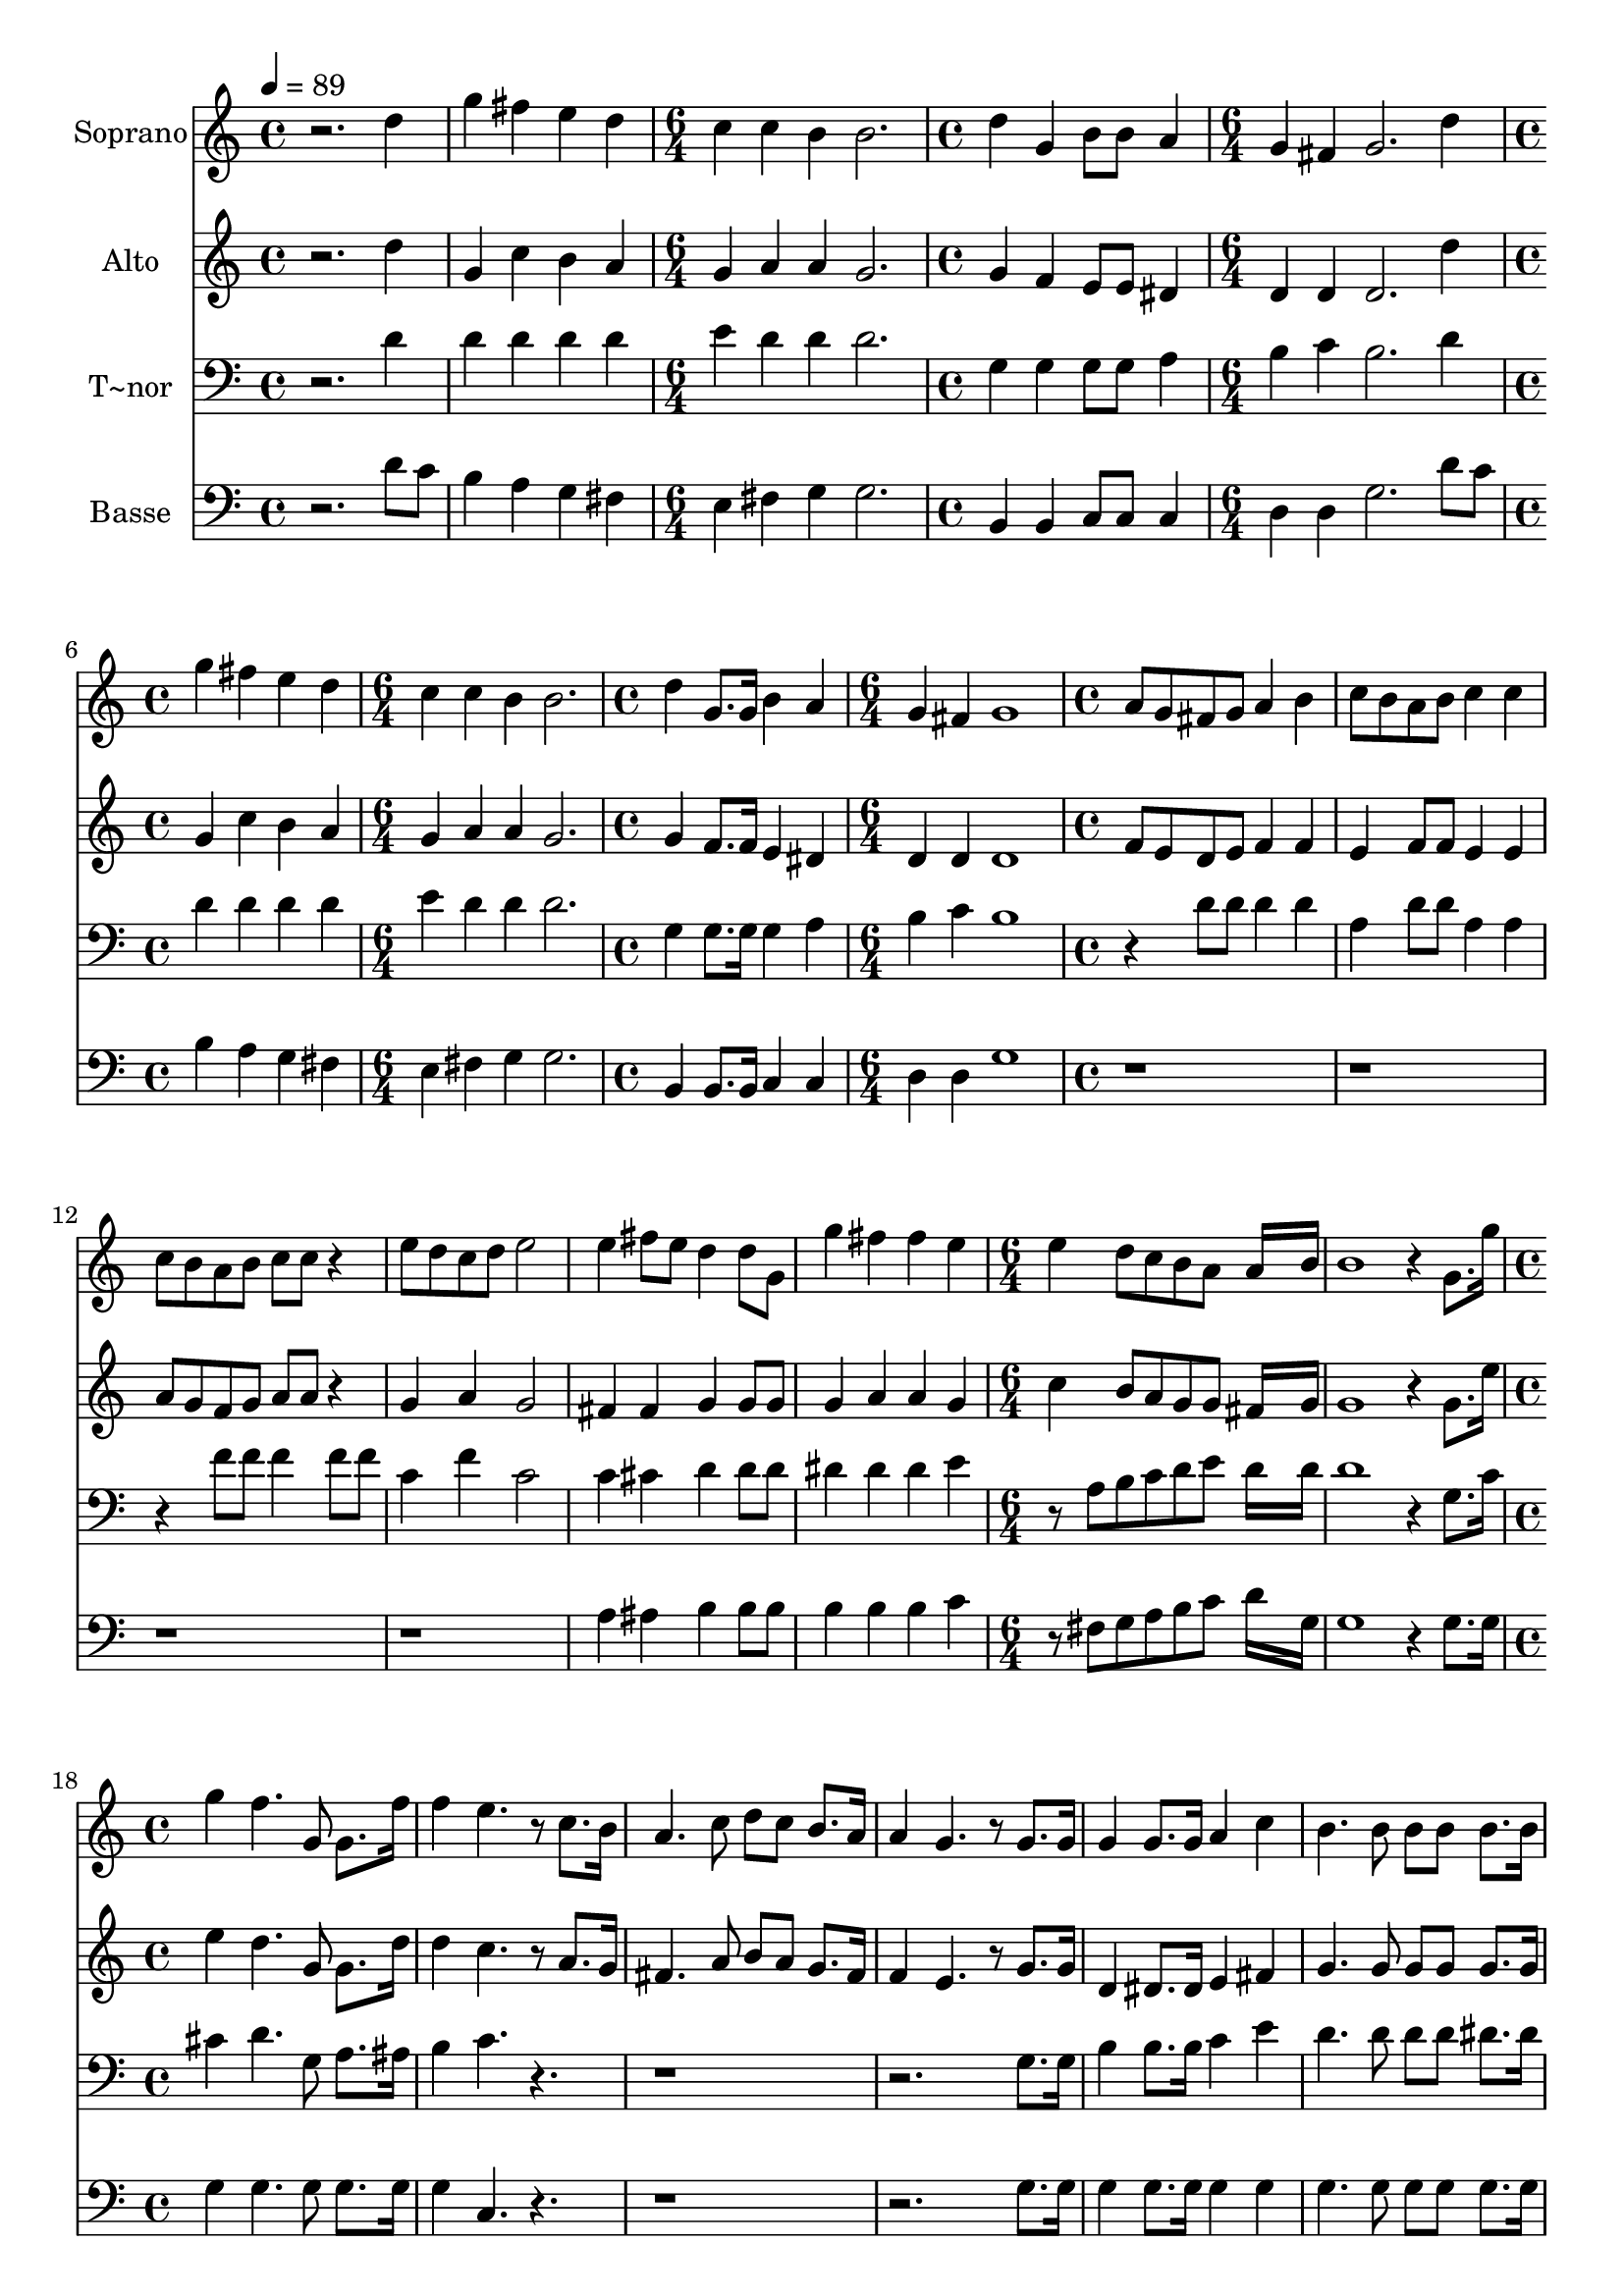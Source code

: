 % Lily was here -- automatically converted by c:/Program Files (x86)/LilyPond/usr/bin/midi2ly.py from output/624.mid
\version "2.14.0"

\layout {
  \context {
    \Voice
    \remove "Note_heads_engraver"
    \consists "Completion_heads_engraver"
    \remove "Rest_engraver"
    \consists "Completion_rest_engraver"
  }
}

trackAchannelA = {
  
  \time 4/4 
  
  \tempo 4 = 89 
  \skip 1*2 
  \time 6/4 
  \skip 1. 
  | % 4
  
  \time 4/4 
  \skip 1 
  | % 5
  
  \time 6/4 
  \skip 1. 
  | % 6
  
  \time 4/4 
  \skip 1 
  | % 7
  
  \time 6/4 
  \skip 1. 
  | % 8
  
  \time 4/4 
  \skip 1 
  | % 9
  
  \time 6/4 
  \skip 1. 
  | % 10
  
  \time 4/4 
  \skip 1*6 
  \time 6/4 
  \skip 1*3 
  \time 4/4 
  \skip 1*15 
  \time 6/4 
  \skip 1. 
  | % 34
  
  \time 4/4 
  \skip 1 
  | % 35
  
  \time 6/4 
  \skip 1. 
  | % 36
  
  \time 4/4 
  \skip 1 
  | % 37
  
  \time 6/4 
  \skip 1. 
  | % 38
  
  \time 4/4 
  \skip 1 
  | % 39
  
  \time 6/4 
  \skip 1. 
  | % 40
  
  \time 4/4 
  \skip 1*6 
  \time 6/4 
  \skip 1. 
  | % 47
  
  \time 4/4 
  
}

trackA = <<
  \context Voice = voiceA \trackAchannelA
>>


trackBchannelA = {
  
  \set Staff.instrumentName = "Soprano"
  
}

trackBchannelB = \relative c {
  r2. d''4 
  | % 2
  g fis e d 
  | % 3
  c c b b2. d4 g, 
  | % 5
  b8 b a4 g fis 
  | % 6
  g2. d'4 
  | % 7
  g fis e d 
  | % 8
  c c b b2. d4 g,8. g16 
  | % 10
  b4 a g fis 
  | % 11
  g1 
  | % 12
  a8 g fis g a4 b 
  | % 13
  c8 b a b c4 c 
  | % 14
  c8 b a b c c r4 
  | % 15
  e8 d c d e2 
  | % 16
  e4 fis8 e d4 d8 g, 
  | % 17
  g'4 fis fis e 
  | % 18
  e d8 c b a a16*11 b16 b1 r4 g8. g'16 
  | % 21
  g4 f4. g,8 g8. f'16 
  | % 22
  f4 e4. r8 c8. b16 
  | % 23
  a4. c8 d c b8. a16 
  | % 24
  a4 g4. r8 g8. g16 
  | % 25
  g4 g8. g16 a4 c 
  | % 26
  b4. b8 b b b8. b16 
  | % 27
  c4. r8 e2 
  | % 28
  d4. r8 d4 d8. c16 
  | % 29
  b4 a g b 
  | % 30
  b2 a8 r8 b8. c16 
  | % 31
  b4 b8. b16 g4 e 
  | % 32
  g2 a 
  | % 33
  g4*5 r2 d'4 
  | % 35
  g fis e d 
  | % 36
  c c b b2. d4 g, 
  | % 38
  b8 b a4 g fis 
  | % 39
  g2. d'4 
  | % 40
  g fis e d 
  | % 41
  c c b b2. d4 g,8. g16 
  | % 43
  b4 a g fis 
  | % 44
  g1 
  | % 45
  a8 g fis g a4 b 
  | % 46
  c8 b a b c4 c 
  | % 47
  c8 b a b c c r4 
  | % 48
  e8 d c d e2 
  | % 49
  e4 fis8 e d4 d8 g, 
  | % 50
  g'4 fis fis e 
  | % 51
  e d8 c b a a16*11 b16 b1 
}

trackB = <<
  \context Voice = voiceA \trackBchannelA
  \context Voice = voiceB \trackBchannelB
>>


trackCchannelA = {
  
  \set Staff.instrumentName = "Alto"
  
}

trackCchannelB = \relative c {
  r2. d''4 
  | % 2
  g, c b a 
  | % 3
  g a a g2. g4 f 
  | % 5
  e8 e dis4 d d 
  | % 6
  d2. d'4 
  | % 7
  g, c b a 
  | % 8
  g a a g2. g4 f8. f16 
  | % 10
  e4 dis d d 
  | % 11
  d1 
  | % 12
  f8 e d e f4 f 
  | % 13
  e f8 f e4 e 
  | % 14
  a8 g f g a a r4 
  | % 15
  g a g2 
  | % 16
  fis4 fis g g8 g 
  | % 17
  g4 a a g 
  | % 18
  c b8 a g g fis16*11 g16 g1 r4 g8. e'16 
  | % 21
  e4 d4. g,8 g8. d'16 
  | % 22
  d4 c4. r8 a8. g16 
  | % 23
  fis4. a8 b a g8. fis16 
  | % 24
  f4 e4. r8 g8. g16 
  | % 25
  d4 dis8. dis16 e4 fis 
  | % 26
  g4. g8 g g g8. g16 
  | % 27
  a4. r8 c2 
  | % 28
  b4. r8 g4 g8. fis16 
  | % 29
  g4 fis g g 
  | % 30
  g2 fis8 r8 d8. e16 
  | % 31
  d4 d8. d16 b4 e 
  | % 32
  e2 fis 
  | % 33
  d4*5 r2 d'4 
  | % 35
  g, c b a 
  | % 36
  g a a g2. g4 f 
  | % 38
  e8 e dis4 d d 
  | % 39
  d2. d'4 
  | % 40
  g, c b a 
  | % 41
  g a a g2. g4 f8. f16 
  | % 43
  e4 dis d d 
  | % 44
  d1 
  | % 45
  f8 e d e f4 f 
  | % 46
  e f8 f e4 e 
  | % 47
  a8 g f g a a r4 
  | % 48
  g a g2 
  | % 49
  fis4 fis g g8 g 
  | % 50
  g4 a a g 
  | % 51
  c b8 a g g fis16*11 g16 g1 
}

trackC = <<
  \context Voice = voiceA \trackCchannelA
  \context Voice = voiceB \trackCchannelB
>>


trackDchannelA = {
  
  \set Staff.instrumentName = "T~nor"
  
}

trackDchannelB = \relative c {
  r2. d'4 
  | % 2
  d d d d 
  | % 3
  e d d d2. g,4 g 
  | % 5
  g8 g a4 b c 
  | % 6
  b2. d4 
  | % 7
  d d d d 
  | % 8
  e d d d2. g,4 g8. g16 
  | % 10
  g4 a b c 
  | % 11
  b1 
  | % 12
  r4 d8 d d4 d 
  | % 13
  a d8 d a4 a 
  | % 14
  r4 f'8 f f4 f8 f 
  | % 15
  c4 f c2 
  | % 16
  c4 cis d d8 d 
  | % 17
  dis4 dis dis e 
  | % 18
  r8 a, b c d e d16*11 d16 d1 r4 g,8. c16 
  | % 21
  cis4 d4. g,8 a8. ais16 
  | % 22
  b4 c4. r8*17 g8. g16 
  | % 25
  b4 b8. b16 c4 e 
  | % 26
  d4. d8 d d dis8. dis16 
  | % 27
  e4. r8 fis2 
  | % 28
  g4. r8 d4 d8. d16 
  | % 29
  d4 c b cis 
  | % 30
  d2 d8 r8*9 e,4 
  | % 32
  b'2 c 
  | % 33
  b4*5 r2 d4 
  | % 35
  d d d d 
  | % 36
  e d d d2. g,4 g 
  | % 38
  g8 g a4 b c 
  | % 39
  b2. d4 
  | % 40
  d d d d 
  | % 41
  e d d d2. g,4 g8. g16 
  | % 43
  g4 a b c 
  | % 44
  b1 
  | % 45
  r4 d8 d d4 d 
  | % 46
  a d8 d a4 a 
  | % 47
  r4 f'8 f f4 f8 f 
  | % 48
  c4 f c2 
  | % 49
  c4 cis d d8 d 
  | % 50
  dis4 dis dis e 
  | % 51
  r8 a, b c d e d16*11 d16 d1 
}

trackD = <<

  \clef bass
  
  \context Voice = voiceA \trackDchannelA
  \context Voice = voiceB \trackDchannelB
>>


trackEchannelA = {
  
  \set Staff.instrumentName = "Basse"
  
}

trackEchannelB = \relative c {
  r2. d'8 c 
  | % 2
  b4 a g fis 
  | % 3
  e fis g g2. b,4 b 
  | % 5
  c8 c c4 d d 
  | % 6
  g2. d'8 c 
  | % 7
  b4 a g fis 
  | % 8
  e fis g g2. b,4 b8. b16 
  | % 10
  c4 c d d 
  | % 11
  g1 
  | % 12
  r1*4 a4 ais b b8 b 
  | % 17
  b4 b b c 
  | % 18
  r8 fis, g a b c d16*11 g,16 g1 r4 g8. g16 
  | % 21
  g4 g4. g8 g8. g16 
  | % 22
  g4 c,4. r8*17 g'8. g16 
  | % 25
  g4 g8. g16 g4 g 
  | % 26
  g4. g8 g g g8. g16 
  | % 27
  g4. r8 g2 
  | % 28
  g4. r8 b4 b8. a16 
  | % 29
  g4 d e e 
  | % 30
  d2 d8 r8*9 e4 
  | % 32
  d1 
  | % 33
  g4*5 r2 d'8 c 
  | % 35
  b4 a g fis 
  | % 36
  e fis g g2. b,4 b 
  | % 38
  c8 c c4 d d 
  | % 39
  g2. d'8 c 
  | % 40
  b4 a g fis 
  | % 41
  e fis g g2. b,4 b8. b16 
  | % 43
  c4 c d d 
  | % 44
  g1 
  | % 45
  r1*4 a4 ais b b8 b 
  | % 50
  b4 b b c 
  | % 51
  r8 fis, g a b c d16*11 g,16 g1 
}

trackE = <<

  \clef bass
  
  \context Voice = voiceA \trackEchannelA
  \context Voice = voiceB \trackEchannelB
>>


\score {
  <<
    \context Staff=trackB \trackA
    \context Staff=trackB \trackB
    \context Staff=trackC \trackA
    \context Staff=trackC \trackC
    \context Staff=trackD \trackA
    \context Staff=trackD \trackD
    \context Staff=trackE \trackA
    \context Staff=trackE \trackE
  >>
  \layout {}
  \midi {}
}

